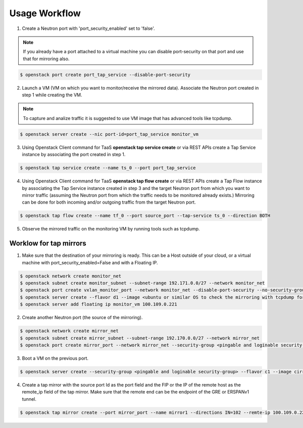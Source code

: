 ..
      Licensed under the Apache License, Version 2.0 (the "License"); you may
      not use this file except in compliance with the License. You may obtain
      a copy of the License at

          http://www.apache.org/licenses/LICENSE-2.0

      Unless required by applicable law or agreed to in writing, software
      distributed under the License is distributed on an "AS IS" BASIS, WITHOUT
      WARRANTIES OR CONDITIONS OF ANY KIND, either express or implied. See the
      License for the specific language governing permissions and limitations
      under the License.


      Convention for heading levels in Neutron devref:
      =======  Heading 0 (reserved for the title in a document)
      -------  Heading 1
      ~~~~~~~  Heading 2
      +++++++  Heading 3
      '''''''  Heading 4
      (Avoid deeper levels because they do not render well.)

Usage Workflow
==============

1. Create a Neutron port with 'port_security_enabled' set to 'false'.

.. note::

   If you already have a port attached to a virtual machine you can
   disable port-security on that port and use that for mirroring also.

.. code-block:: console

 $ openstack port create port_tap_service --disable-port-security

2. Launch a VM (VM on which you want to monitor/receive the mirrored data).
   Associate the Neutron port created in step 1 while creating the VM.

.. note::

   To capture and analize traffic it is suggested to use VM image that has
   advanced tools like tcpdump.

.. code-block:: console

  $ openstack server create --nic port-id=port_tap_service monitor_vm

3. Using Openstack Client command for TaaS **openstack tap service create** or
   via REST APIs create a Tap Service instance by associating the port
   created in step 1.

.. code-block:: console

  $ openstack tap service create --name ts_0 --port port_tap_service

4. Using Openstack Client command for TaaS **openstack tap flow create** or
   via REST APIs create a Tap Flow instance by associating the Tap Service
   instance created in step 3 and the target Neutron port from which you want
   to mirror traffic (assuming the Neutron port from which the traffic
   needs to be monitored already exists.)
   Mirroring can be done for both incoming and/or outgoing traffic from the
   target Neutron port.

.. code-block:: console

  $ openstack tap flow create --name tf_0 --port source_port --tap-service ts_0 --direction BOTH

5. Observe the mirrored traffic on the monitoring VM by running tools such as
   tcpdump.

Worklow for tap mirrors
--------------------------------

1. Make sure that the destination of your mirroring is ready.
   This can be a Host outside of your cloud, or a virtual machine
   with port_security_enabled=False and with a Floating IP.

.. code-block:: console

 $ openstack network create monitor_net
 $ openstack subnet create monitor_subnet --subnet-range 192.171.0.0/27 --network monitor_net
 $ openstack port create vxlan_monitor_port --network monitor_net --disable-port-security --no-security-group
 $ openstack server create --flavor d1 --image <ubuntu or similar OS to check the mirroring with tcpdump for example> --nic port-id=monitor_port monitor_vm --key-name mykey
 $ openstack server add floating ip monitor_vm 100.109.0.221

2. Create another Neutron port (the source of the mirroring).

.. code-block:: console

 $ openstack network create mirror_net
 $ openstack subnet create mirror_subnet --subnet-range 192.170.0.0/27 --network mirror_net
 $ openstack port create mirror_port --network mirror_net --security-group <pingable and loginable security-group>

3. Boot a VM on the previous port.

.. code-block:: console

 $ openstack server create --security-group <pingable and loginable security-group> --flavor c1 --image cirros-0.6.2-x86_64-disk --nic port-id=mirror_port mirror_vm

4. Create a tap mirror with the source port Id as the port field and
   the FIP or the IP of the remote host as the remote_ip field of the
   tap mirror. Make sure that the remote end can be the endpoint of the
   GRE or ERSPANv1 tunnel.

.. code-block:: console

 $ openstack tap mirror create --port mirror_port --name mirror1 --directions IN=102 --remte-ip 100.109.0.221 --mirror-type erspanv1
